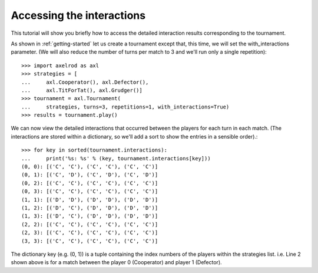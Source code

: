 Accessing the interactions
==========================

This tutorial will show you briefly how to access the detailed interaction
results corresponding to the tournament.

As shown in :ref:`getting-started` let us create a tournament except that,
this time, we will set the with_interactions parameter. (We will also reduce
the number of turns per match to 3 and we'll run only a single repetition)::

    >>> import axelrod as axl
    >>> strategies = [
    ...     axl.Cooperator(), axl.Defector(),
    ...     axl.TitForTat(), axl.Grudger()]
    >>> tournament = axl.Tournament(
    ...     strategies, turns=3, repetitions=1, with_interactions=True)
    >>> results = tournament.play()

We can now view the detailed interactions that occurred between the players
for each turn in each match. (The interactions are stored within a dictionary,
so we'll add a sort to show the entries in a sensible order).::

    >>> for key in sorted(tournament.interactions):
    ...     print('%s: %s' % (key, tournament.interactions[key]))
    (0, 0): [('C', 'C'), ('C', 'C'), ('C', 'C')]
    (0, 1): [('C', 'D'), ('C', 'D'), ('C', 'D')]
    (0, 2): [('C', 'C'), ('C', 'C'), ('C', 'C')]
    (0, 3): [('C', 'C'), ('C', 'C'), ('C', 'C')]
    (1, 1): [('D', 'D'), ('D', 'D'), ('D', 'D')]
    (1, 2): [('D', 'C'), ('D', 'D'), ('D', 'D')]
    (1, 3): [('D', 'C'), ('D', 'D'), ('D', 'D')]
    (2, 2): [('C', 'C'), ('C', 'C'), ('C', 'C')]
    (2, 3): [('C', 'C'), ('C', 'C'), ('C', 'C')]
    (3, 3): [('C', 'C'), ('C', 'C'), ('C', 'C')]

The dictionary key (e.g. (0, 1)) is a tuple containing the index numbers of the
players within the strategies list. i.e. Line 2 shown above is for a
match between the player 0 (Cooperator) and player 1 (Defector).

